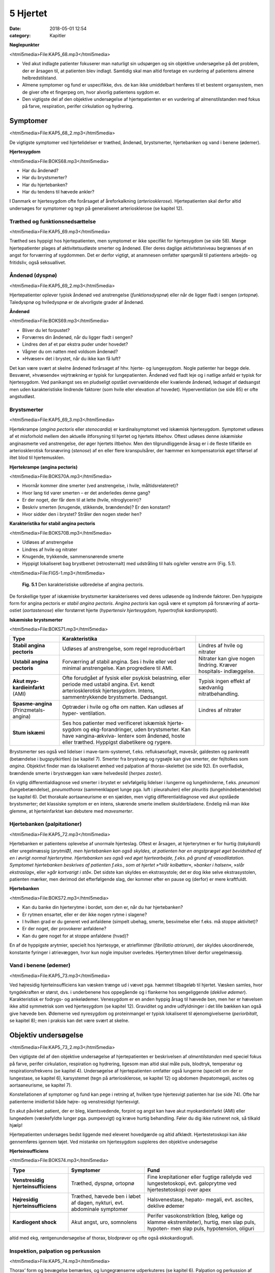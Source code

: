 5 Hjertet
*********

:date: 2018-05-01 12:54
:category: Kapitler

**Nøglepunkter**

<html5media>File:KAP5_68.mp3</html5media>

* Ved akut indlagte patienter fokuserer man naturligt sin udspørgen
  og sin objektive undersøgelse på det problem, der er årsagen til, at
  patienten blev indlagt. Samtidig skal man altid foretage en vurdering
  af patientens almene helbredstilstand.
* Almene symptomer og fund er uspecifikke, dvs. de kan ikke umiddelbart
  henføres til et bestemt organsystem, men de giver ofte et
  fingerpeg om, hvor alvorlig patientens sygdom er.
* Den vigtigste del af den objektive undersøgelse af hjertepatienten er
  en vurdering af almenstilstanden med fokus på farve, respiration,
  perifer cirkulation og hydrering.
  
Symptomer
=========

<html5media>File:KAP5_68_2.mp3</html5media>

De vigtigste symptomer ved hjertelidelser er træthed, åndenød, brystsmerter,
hjertebanken og vand i benene (ødemer).

**Hjertesygdom**

<html5media>File:BOKS68.mp3</html5media>

* Har du åndenød?
* Har du brystsmerter?
* Har du hjertebanken?
* Har du tendens til hævede ankler?

I Danmark er hjertesygdom ofte forårsaget af åreforkalkning (*arteriosklerose*).
Hjertepatienten skal derfor altid undersøges for symptomer og
tegn på generaliseret arteriosklerose (se kapitel 12).

Træthed og funktionsnedsættelse
-------------------------------

<html5media>File:KAP5_69.mp3</html5media>

Træthed ses hyppigt hos hjertepatienten, men symptomet er ikke specifikt
for hjertesygdom (se side 58). Mange hjertepatienter plages af aktivitetsudløste
smerter og åndenød. Eller deres daglige aktivitetsniveau
begrænses af en angst for forværring af sygdommen. Det er derfor vigtigt,
at anamnesen omfatter spørgsmål til patientens arbejds- og fritidsliv,
også seksuallivet.

Åndenød (dyspnø)
----------------

<html5media>File:KAP5_69_2.mp3</html5media>

Hjertepatienter oplever typisk åndenød ved anstrengelse (*funktionsdyspnø*)
eller når de ligger fladt i sengen (*ortopnø*). Taledyspnø og hviledyspnø
er de alvorligste grader af åndenød.

**Åndenød**

<html5media>File:BOKS69.mp3</html5media>

* Bliver du let forpustet?
* Forværres din åndenød, når du ligger fladt i sengen?
* Lindres den af et par ekstra puder under hovedet?
* Vågner du om natten med voldsom åndenød?
* »Hvæser« det i brystet, når du ikke kan få luft?

Det kan være svært at skelne åndenød forårsaget af hhv. hjerte- og lungesygdom.
Nogle patienter har begge dele. Besværet, »hvæsende« vejrtrækning
er typisk for lungepatienten. Åndenød ved fladt leje og i natlige
anfald er typisk for hjertesygdom. Ved panikangst ses en pludseligt opstået
overvældende eller kvælende åndenød, ledsaget af dødsangst men
uden karakteristiske lindrende faktorer (som hvile eller elevation af
hovedet). Hyperventilation (se side 85) er ofte angstudløst.

Brystsmerter
------------

<html5media>File:KAP5_69_3.mp3</html5media>

Hjertekrampe (*angina pectoris* eller *stenocardia*) er kardinalsymptomet
ved iskæmisk hjertesygdom. Symptomet udløses af et misforhold
mellem den aktuelle iltforsyning til hjertet og hjertets iltbehov. Oftest
udløses denne *iskæmiske* anginasmerte ved anstrengelse, der øger hjertets
iltbehov. Men den tilgrundliggende årsag er i de fleste tilfælde en arteriosklerotisk
forsnævring (*stenose*) af en eller flere kranspulsårer, der
hæmmer en kompensatorisk øget tilførsel af iltet blod til hjertemusklen.

**Hjertekrampe (angina pectoris)**

<html5media>File:BOKS70A.mp3</html5media>

* Hvornår kommer dine smerter (ved anstrengelse, i hvile, måltidsrelateret)?
* Hvor lang tid varer smerten – er det anderledes denne gang?
* Er der noget, der får dem til at lette (hvile, nitroglycerin)?
* Beskriv smerten (knugende, stikkende, brændende)? Er den konstant?
* Hvor sidder den i brystet? Stråler den nogen steder hen?

**Karakteristika for stabil angina pectoris**

<html5media>File:BOKS70B.mp3</html5media>

* Udløses af anstrengelse
* Lindres af hvile og nitrater
* Knugende, trykkende, sammensnørende smerte
* Hyppigt lokaliseret bag brystbenet (retrosternalt) med udstråling til hals og/eller venstre arm (Fig. 5.1).

<html5media>File:FIG5-1.mp3</html5media>

.. figure:: Figurer/FIG5-1_png.png
   :width: 200 px
   :alt:  Fig. 5.1 Den karakteristiske udbredelse af angina pectoris.

   **Fig. 5.1** Den karakteristiske udbredelse af angina pectoris.

De forskellige typer af iskæmiske brystsmerter karakteriseres ved deres
udløsende og lindrende faktorer. Den hyppigste form for angina pectoris
er *stabil angina pectoris*. *Angina pectoris* kan også være et symptom på
forsnævring af aorta-ostiet (*aortastenose*) eller forstørret hjerte 
(*hypertensiv hjertesygdom, hypertrofisk kardiomyopati*).

**Iskæmiske brystsmerter**

<html5media>File:BOKS71.mp3</html5media>

======================================   ===============================   ===================
**Type**                                 **Karakteristika**
--------------------------------------   -------------------------------   -------------------
**Stabil angina pectoris**               Udløses af anstrengelse,          Lindres af hvile og
                                         som regel reproducérbart          nitrater

**Ustabil angina pectoris**              Forværring af stabil angina.      Nitrater kan give
                                         Ses i hvile eller ved             nogen lindring.
                                         minimal anstrengelse.             Kræver hospitals-
                                         Kan progrediere til AMI.          indlæggelse.
                              
**Akut myo-kardieinfarkt** (AMI)         Ofte forudgået af fysisk          Typisk ingen effekt
                                         eller psykisk belastning,         af sædvanlig
                                         eller periode med ustabil         nitratbehandling.
                                         angina.
                                         Evt. kendt arteriosklerotisk
                                         hjertesygdom.
                                         Intens, sammentrykkende
                                         brystsmerte. Dødsangst.
                                   
**Spasme-angina** (Prinzmetals-angina)   Optræder i hvile og ofte          Lindres af nitrater
                                         om natten.
                                         Kan udløses af hyper-
                                         ventilation.

**Stum iskæmi**                          Ses hos patienter med
                                         verificeret iskæmisk hjerte-
                                         sygdom og ekg-forandringer,
                                         uden brystsmerter.
                                         Kan have »angina-ækviva-
                                         lenter« som åndenød, hoste
                                         eller træthed.
                                         Hyppigst diabetikere og rygere.
======================================   ===============================   ===================

Brystsmerter ses også ved lidelser i mave-tarm-systemet, f.eks. refluksøsofagit,
mavesår, galdesten og pankreatit (betændelse i bugspytkirtlen)
(se kapitel 7). Smerter fra brystvæg og rygsøjle kan give smerter, der fejltolkes
som *angina*. Objektivt finder man da lokaliseret ømhed ved palpation
af thorax-skelettet (se side 92). En overfladisk, brændende smerte i
brystvæggen kan være helvedesild (*herpes zoster*).

En vigtig differentialdiagnose ved smerter i brystet er selvfølgelig
lidelser i lungerne og lungehinderne, f.eks. *pneumoni* (lungebetændelse),
*pneumothorax* (sammenklappet lunge pga. luft i pleurahulen) eller *pleuritis*
(lungehindebetændelse) (se kapitel 6). Det thorakale aortaaneurisme
er en sjælden, men vigtig differentialdiagnose ved akut opståede brystsmerter;
det klassiske symptom er en intens, skærende smerte imellem
skulderbladene. Endelig må man ikke glemme, at hjerteinfarktet kan
debutere med *mavesmerter*.

Hjertebanken (palpitationer)
----------------------------

<html5media>File:KAP5_72.mp3</html5media>

Hjertebanken er patientens oplevelse af unormale hjerteslag. Oftest er
årsagen, at hjerterytmen er for hurtig (*takykardi*) eller uregelmæssig
(*arytmiØ), men hjertebanken kan også skyldes, at patienten har en angstpræget
øget bevidsthed af en i øvrigt normal hjerterytme. Hjertebanken
ses også ved øget hjertearbejde, f.eks. på grund af vasodilatation. Symptomet
hjertebanken beskrives af patienten f.eks., som at hjertet »*slår kolbøtter*«, 
»*banker i halsen*«, »*slår ekstraslag*«, eller »*går kortvarigt i stå*«. Det
sidste kan skyldes en ekstrasystole; det er dog ikke selve ekstrasystolen,
patienten mærker, men derimod det efterfølgende slag, der kommer
efter en pause og (derfor) er mere kraftfuldt.

**Hjertebanken**

<html5media>File:BOKS72.mp3</html5media>

* Kan du banke din hjerterytme i bordet, som den er, når du har hjertebanken?
* Er rytmen ensartet, eller er der ikke nogen rytme i slagene?
* I hvilken grad er du generet ved anfaldene (simpelt ubehag, smerte, besvimelse eller f.eks. må stoppe aktivitet)?
* Er der noget, der provokerer anfaldene?
* Kan du gøre noget for at stoppe anfaldene (hvad)?

En af de hyppigste arytmier, specielt hos hjertesyge, er atrieflimmer
(*fibrillatio atriorum*), der skyldes ukoordinerede, konstante fyringer i
atrievæggen, hvor kun nogle impulser overledes. Hjerterytmen bliver
derfor uregelmæssig.

Vand i benene (ødemer)
----------------------

<html5media>File:KAP5_73.mp3</html5media>

Ved højresidig hjerteinsufficiens kan væsken trænge ud i vævet pga.
hæmmet tilbageløb til hjertet. Væsken samles, hvor tyngdekraften er
størst, dvs. i underbenene hos oppegående og i flankerne hos sengeliggende
(*deklive ødemer*). Karakteristisk er fodrygs- og ankelødemer.
Venesygdom er en anden hyppig årsag til hævede ben, men her er hævelsen
ikke altid symmetrisk som ved hjertesygdom (se kapitel 12). Graviditet
og andre udfyldninger i det lille bækken kan også give hævede ben.
Ødemerne ved nyresygdom og proteinmangel er typisk lokaliseret til
øjenomgivelserne (*periorbitalt*, se kapitel 8); men i praksis kan det være
svært at skelne.

Objektiv undersøgelse	
=====================

<html5media>File:KAP5_73_2.mp3</html5media>

Den vigtigste del af den objektive undersøgelse af hjertepatienten er beskrivelsen
af *almentilstanden* med speciel fokus på farve, perifer cirkulation,
respiration og hydrering, ligesom man altid skal måle puls, blodtryk,
temperatur og respirationsfrekvens (se kapitel 4). Undersøgelse af
hjertepatienten omfatter også lungerne (specielt om der er lungestase, se
kapitel 6), karsystemet (tegn på arteriosklerose, se kapitel 12) og abdomen
(hepatomegali, ascites og aortaaneurisme, se kapitel 7).

Konstellationen af symptomer og fund kan pege i retning af, hvilken
type hjertesvigt patienten har (se side 74). Ofte har patienterne imidlertid
både højre- og venstresidigt hjertesvigt.

En akut påvirket patient, der er bleg, klamtsvedende, forpint og angst
kan have akut myokardieinfarkt (AMI) eller lungeødem (væskefyldte
lunger pga. pumpesvigt) og kræve hurtig behandling. Føler du dig ikke
rutineret nok, så tilkald hjælp!

Hjertepatienten undersøges bedst liggende med eleveret hovedgærde
og altid afklædt. Hjertestetoskopi kan *ikke* gennemføres igennem tøjet.
Ved mistanke om hjertesygdom suppleres den objektive undersøgelse

**Hjerteinsufficiens**

<html5media>File:BOKS74.mp3</html5media>

===================================   ==========================  ========================
**Type**                              **Symptomer**               **Fund**
-----------------------------------   --------------------------  ------------------------
**Venstresidig hjerteinsufficiens**   Træthed, dyspnø,            Fine krepitationer
                                      ortopnø                     eller fugtige rallelyde
                                                                  ved lungestetoskopi,
                                                                  evt. galoprytme ved
                                                                  hjertestetoskopi over
                                                                  apex

**Højresidig hjerteinsufficiens**     Træthed, hævede ben         Halsvenestase, hepato-
                                      i løbet af dagen, nykturi,  megali, evt. ascites,
                                      evt. abdominale             deklive ødemer
                                      symptomer

**Kardiogent shock**                  Akut angst, uro,            Perifer vasokonstriktion
                                      somnolens                   (bleg, kølige og klamme
                                                                  ekstremiteter), hurtig,
                                                                  men slap puls, hypoten-
                                                                  men slap puls, 
                                                                  hypotension, oliguri
===================================   ==========================  ========================

altid med ekg, røntgenundersøgelse af thorax, blodprøver og ofte også
ekkokardiografi.

Inspektion, palpation og perkussion
-----------------------------------

<html5media>File:KAP5_74.mp3</html5media>

Thorax’ form og bevægelse bemærkes, og lungegrænserne udperkuteres
(se kapitel 6). Palpation og perkussion af prækordiet (den del af thoraxvæggen,
der dækker hjertet) er sjældent relevant. Derimod bør man altid
beskrive om patienten har halsvenestase (se Fig. 5.2) som tegn på højresidigt
hjertesvigt.

<html5media>File:FIG5-2.mp3</html5media>

.. figure:: Figurer/FIG5-2_png.png
   :width: 500 px
   :alt:  Fig. 5.2 Halsvenestase.

   **Fig. 5.2** Halsvenestase. Patienten lejres med hovedgærdet eleveret 45º, med hovedet
   ganske let drejet dog uden at spænde m. sternocleidomasteoideus. V. jugularis
   interna identificeres: den ligger umiddelbart lateralt for sternocleidomasteoideus
   og over klaviklen. Den normale venepuls kan netop anes over klavikelkanten,
   mens fyldning herover er patologisk.

<html5media>File:FIG5-3.mp3</html5media>

.. figure:: Figurer/FIG5-3_png.png
   :width: 500 px
   :alt:  Fig. 5.3 Hjertesteoskopi.

   **Fig. 5.3** Hjertesteoskopi.
   Patienten undersøges med let eleveret hovedgærde og afklædt
   overkrop. Før stetoskopien identificerer man fikspunkterne.
   2. interkostalrum identificeres let – det er det første lige under
   klaviklen.

Auskultation (stethoscopia cordis, st.c., hjertestetoskopi)
-----------------------------------------------------------

<html5media>File:KAP5_75.mp3</html5media>

Vi vil her beskrive de basale principper for hjertestetoskopi, som alle
læger skal kunne gennemføre. Målet er at kunne afsløre og beskrive de
mest oplagte og almindelige afvigelser fra det normale. Den finere diagnostik
er en specialistopgave, der som regel ofte suppleres med ekkokardiografi,
som er langt mere informativ end stetoskopi.

Man bør indøve sig en rutine for hjertestetoskopien, der sikrer, at man
ikke mister overblikket (se Fig. 5.3-4). Vi anbefaler, at man ved rutinehjertestetoskopien
anvender stetoskopets klokke, der giver den bedste
gengivelse af lavfrekvente mislyde. Hvis man ved den hurtige rutinestetoskopi
afslører mislyde, bør man imidlertid undersøge, om disse evt.
høres bedre med membransiden af stetoskopet (f.eks. højfrekvente uddrivningsmislyde)

<html5media>File:FIG5-4.mp3</html5media>

.. figure:: Figurer/FIG5-4_png.png
   :width: 500 px
   :alt:  Fig. 5.4 Hjertesteoskopi.

   **Fig. 5.4** Hjertesteoskopi.
   Indøv en rutine, hvor du bevæger stetoskopet
   fra apex, langs venstre sternalrand og til først venstre derefter
   højre 2. interkostalrum. Palper samtidig radialispulsen.

Ved rutinestetoskopien registreres systematisk og i nævnte rækkefølge:
1) rytmen, 2) ekstralyde og 3) mislyde.

**Hjerterytme**

<html5media>File:kap5_76.mp3</html5media>

Hjerterytmen registres ved det første stop på rutinestetoskopien: over
apex. Radialispulsen palperes samtidig med, at man lytter. Normalt falder
der et pulsslag for hvert hjerteslag, men pulsen kan falde ud ved hurtige
og uregelmæssige hjerterytmer, hvor hjertekamrene ikke når at fyldes
mellem slagene.Man taler om et *pulsdeficit*, der beskrives ved at tælle
hhv. hjertefrekvensen og den perifere puls for sig.

Hjerterytmen er uregelmæssig, når hjerteslagene ikke falder med et
konstant interval. En uregelmæssig rytme uden ophør (*arrhythmia perpetua*)
skyldes som regel atrieflimren. Falder uregelmæssighederne imellem
perioder med regelmæssig rytme, er det oftest ekstrasystoler.

Ved det første stop på rutinestetoskopien sikrer man sig, at man har

**Hjertestetoskopi**

<html5media>File:BOKS77.mp3</html5media>

=================   ====================================================================
**Rytmen:**         * regelmæssig eller uregelmæssig?
                    * frekvens (slag/minut)?
                    * er hjertefrekvensen lig med den perifere puls (eller pulsdeficit)?

**Hjertelydene:**   * identificer 1. og 2. hjertelyd
                    * identificer systole og diastole (hvor falder pulsen?)
                    * ekstralyde? (galop, klik, perikardial gnidningslyd)

**Mislyde:**        * styrke (grad 1-5)
                    * karakter (høj/lavfrekvent, ru, blæsende etc.)
                    * dens placering i hjertecyklus (systolisk eller diastolisk).
                    * det sted, hvor den høres bedst (»maksimum«), evt. projektion
=================   ====================================================================

<html5media>File:FIG5-5.mp3</html5media>

.. figure:: Figurer/FIG5-5_png.png
   :width: 500 px
   :alt:  Fig. 5.5 Hjertesteoskopi.

   **Fig. 5.5** Hjertesteoskopi.
   1. hjertelyd skyldes lukning af mitral- og trikuspidalklapperne
   i starten af systolen. 2. hjertelyd skyldes lukningen af aorta- og
   pulmonalklapperne i slutningen af systolen.

identificeret 1. og 2. hjertelyd og dermed systole og diastole (Fig. 5.5).
Den normale hjertelyd kan beskrives som et »lup-dup«, hvor »lup« er 1.
tone og »dup« er 2. tone.Man kan også kende dem på, at der er kortere
mellem 1. og 2. lyd, end der er mellem 2. og 1. lyd. Første tone indleder
systolen og 2. tone indleder diastolen. Palper radialispulsen samtidig
med, at du lytter – pulsslaget falder midt mellem 1. og 2. hjertelyd.

**Ekstralyde**

<html5media>File:KAP5_78.mp3</html5media>

En *ekstra hjertelyd* i diastolen høres som regel tydeligst over apex med
patienten i venstre sideleje som en *galoprytme* (»da-da-boom, da-daboom
...«). Galoprytme er et normalt fund hos børn. Hos yngre voksne
kan det findes som fysiologisk fund ved øget hjertearbejde (f.eks. graviditet,
feber). Hos ældre er det som regel tegn på venstresidig hjerteinsufficiens.

*Klik* er højfrekvente ekstralyde, der bedst høres med membranen. Klik
er som regel tegn på beskadigede hjerteklapper. *Uddrivningsklik* høres
som regel tydeligst i 2. interkostalrum; de falder umiddelbart efter 1.
hjertelyd og efterfølges ofte af en systolisk mislyd. Årsagen er hyppigst
aortastenose eller –insufficiens. *Mitralklik* høres bedst mellem apex og
venstre sternalrand, de falder umiddelbart efter 2. hjertelyd og kan efterfølges
af en diastolisk mislyd. Årsagen er hyppigst mitralstenose. *Proteseklik*
er let genkendelige mekaniske lyde fra indopererede kunstige hjerteklapper.

De *perikardiale gnidningslyde* er overfladiske, højfrekvente »skrabende
« lyde, der bedst høres med membranen. De høres som regel tydeligst
langs venstre sternalrand, mens patienten læner sig forover, og har flere
komponenter i både systole og diastole. De kan være tegn på både akutte
tilstande som pericarditis og transmuralt infarkt eller følger efter perikardieskade.

**Mislyde**

<html5media>File:KAP5_78_2.mp3</html5media>

Mislyde er som regel blæsende eller ru lyde, der varer længere end normale
hjertelyde og ekstralyde og udfylder pauserne mellem de to hjertelyde.
Mislyde opstår pga. et turbulent blodflow, f.eks. blodets uddrivning
igennem en forsnævret hjerteklap eller defekt, eller øget flow igennem en
normal klap.Mislyde høres generelt over den skadede struktur og i retningen
af den turbulente blodstrøm, der skaber lyden.

Finder man en unormal lyd, bevæges stetoskopet rundt over prækordiet
med små ryk indtil man finder det sted, hvor lyden er maksimal. Begynd
over apex ind til venstre sternalrand, videre opad til først venstre og dernæst
højre interkostalrum. Afslut med at stetoskopere over karotiderne
(bed patienten holde vejret imens, eller overdøves du af trakeale lyde) og
i venstre aksil. Undersøg skiftevist med klokke og membran, og undersøg,
om en mislyd forstærkes, hvis patienten læner sig forover, ligger på
venstre side eller under inspirationen.

<html5media>File:FIG5-6.mp3</html5media>

.. figure:: Figurer/FIG5-6_png.png
   :width: 500 px
   :alt:  Fig. 5.6 Hjertesteoskopi.

   **Fig. 5.6** Hjertesteoskopi.
   De mest almindelige mislyde – maksimum og projektion.

<html5media>File:FIG5-7.mp3</html5media>

.. figure:: Figurer/FIG5-7_png.png
   :width: 500 px
   :alt:  Fig. 5.7 Hjertesteoskopi.

   **Fig. 5.7** Hjertesteoskopi.
   Den diastoliske mislyd ved aortainsufficiens høres bedst
   langs venstre sternalrand, mens patienten bøjer sig forover og holder vejret i eksspirationen.
   Den diastoliske mislyd ved mitralstenose høres bedst over apex med
   patienten i venstre sideleje efter 10 knæbøjninger.

For enhver mislyd, der findes, beskrives styrke, karakter, det sted, hvor
den høres bedst (»maksimum«), og dens placering i hjertecyklus.

**Mislyde – styrke**

<html5media>File:BOKS80A.mp3</html5media>

**grad 1**
  Kan lige høres med et godt stetoskop i et stille lokale
**grad 2**
  Svag
**grad 3**
  Kan tydeligt høres med stetoskop
**grad 4**
  Høj, meget tydelig mislyd
**grad 5**
  Meget høj mislyd, der ikke bare høres over prækordiet,
  men også over andre dele af kroppen

<html5media>File:BOKS80B.mp3</html5media>

* **Ikke alle mislyde er udtryk for sygdom.**
* **Ikke alle hjertesygdomme giver mislyde.**
* **Mislydens styrke siger ikke noget om graden af sygdom.**

Mislyde er ofte, men ikke altid, tegn på sygdom. Den underliggende 81
patologi kan udledes ud fra mislydens lokalisationen på prækordiet og
placering i hjertecyklus.

**Systoliske mislyde**

<html5media>File:BOKS81.mp3</html5media>

+------------------------+-------------------+------------------+-----------------+
| **Årsag**              | **Høres bedst**   | **Karakter**     | **Høres bedst** |
|                        | **over**          |                  | **med**         |
+========================+===================+==================+=================+
| **Midt-systoliske:**   |                                                        |
+------------------------+-------------------+------------------+-----------------+
| *Aortastenose*         | 2\. højre inter-  | * ru, kraftig    | klokke el.      |
|                        | kostalrum,        |   (grad 3-5)     | membran         |
|                        | udstråler til     | * crescendo-     |                 |
|                        | karotider         |   decrescendo    |                 |
+------------------------+-------------------+------------------+-----------------+
| *Pulmonal-*            | 2\. venstre inter-| * ru, kraftig,   | klokke el.      |
| *stenose*              | kostalrum,        | * crescendo-     | membran         |
|                        | udstråling til    |   decrescendo    |                 |
|                        | venstre sternal-  | * øges umiddel-  |                 |
|                        | rand              |   bart efter     |                 |
|                        |                   |   inspiration    |                 |
+------------------------+-------------------+------------------+-----------------+
| *Fysiologisk*          | venstre           | * blød, grad 2-3 | klokke          |
| *mislyd (eg.*          | sternalrand       |                  |                 |
| *gravide, anæmi,*      |                   |                  |                 |
| *tyrotoksikose)*       |                   |                  |                 |
+------------------------+-------------------+------------------+-----------------+
| **Holo-systoliske:**   |                                                        |
+------------------------+-------------------+------------------+-----------------+
| *Mitralin-*            | apex, udstråling  | * blæsende       | membran         |
| *sufficiens*           | til venstre aksil |                  |                 |
+------------------------+-------------------+------------------+-----------------+
| *Ventrikel-*           | venstre           | * ru, kraftig,   | klokke el.      |
| *septumdefekt*         | sternalrand       |   mellemfrekvent | membran         |
| *(VSD)*                |                   |                  |                 |
+------------------------+-------------------+------------------+-----------------+
| *Trikuspidal-*         | venstre           | * blæsende,      | klokke          |
| *insufficiens*         | sternalrand       |   lavfrekvent    |                 |
|                        |                   | * aftager        |                 |
|                        |                   |   umiddelbart    |                 |
|                        |                   |   efter          |                 |
|                        |                   |   inspiration    |                 |
+------------------------+-------------------+------------------+-----------------+

**Diastoliske mislyde**

<html5media>File:BOKS82.mp3</html5media>

+--------------------------+-------------------+--------------------+-----------------+
| **Årsag**                | **Høres bedst**   | **Karakter**       | **Høres bedst** |
|                          | **over**          |                    | **med**         |
+==========================+===================+====================+=================+
| **Tidligt diastoliske:** |                                                          |
+--------------------------+-------------------+--------------------+-----------------+
| *Aortain-*               | 3\. venstre inter-| * blæsende         | membran         |
| *sufficiens*             | kostalrum,        | * decrescendo,     |                 |
|                          |                   | * øges ved         |                 |
|                          |                   |   foroverbøjning   |                 |
+--------------------------+-------------------+--------------------+-----------------+
| **Midt-diastoliske:**    |                                                          |
+--------------------------+-------------------+--------------------+-----------------+
| *Mitralstenose*          | apex,             | * rumlende         | klokke          |
|                          |                   | * lavfrekvent      |                 |
|                          |                   | * crescendo-       |                 |
|                          |                   |   decrescendo      |                 |
|                          |                   | * øges ved         |                 |
|                          |                   |   venstre sideleje |                 |
+--------------------------+-------------------+--------------------+-----------------+
